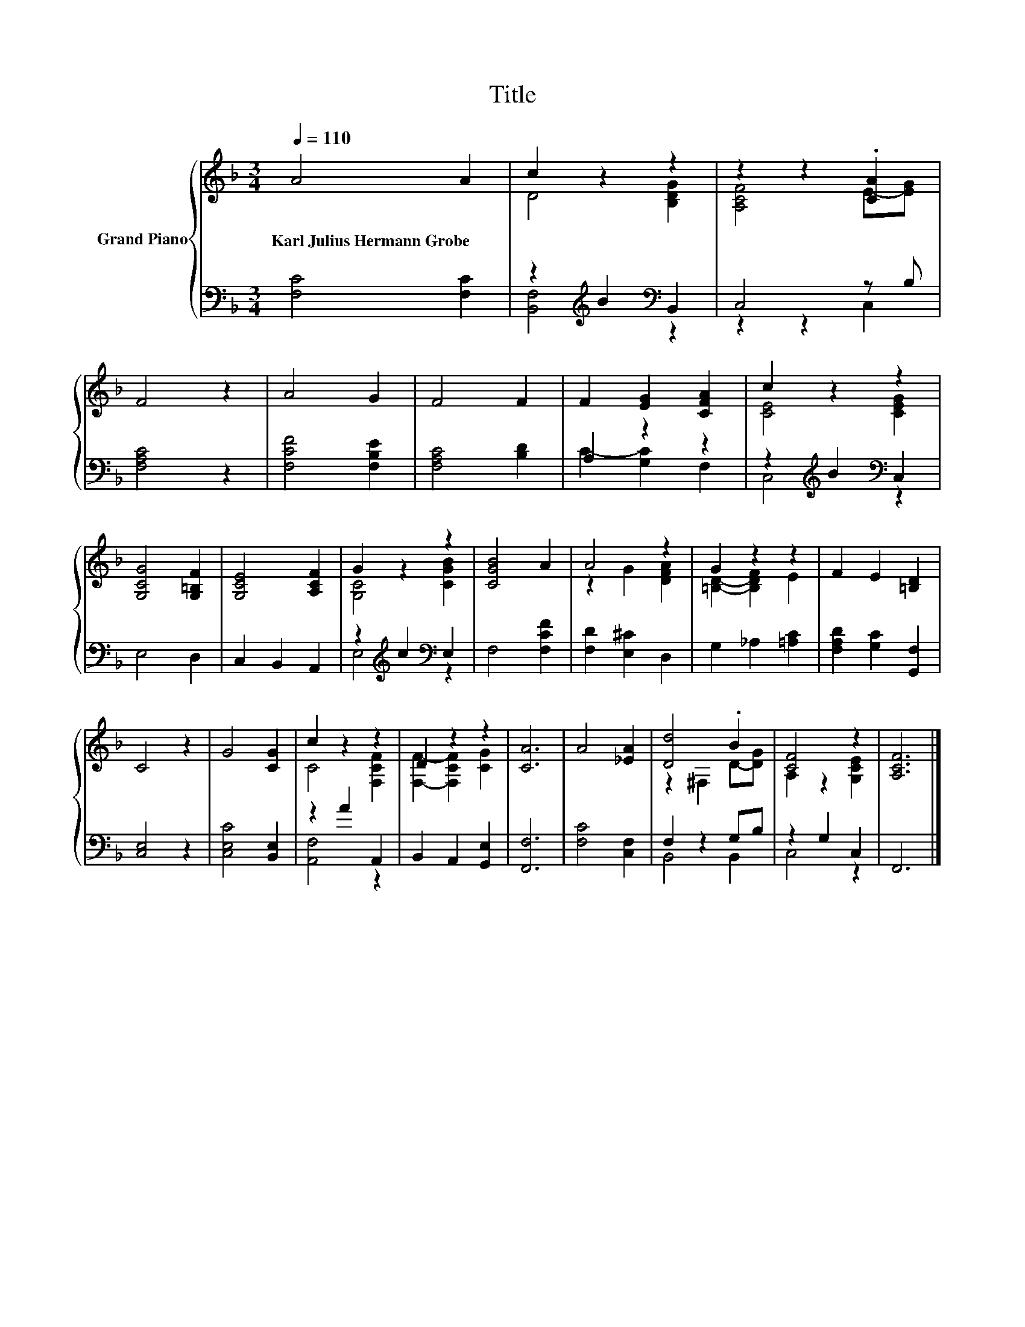X:1
T:Title
%%score { ( 1 3 ) | ( 2 4 ) }
L:1/8
Q:1/4=110
M:3/4
K:F
V:1 treble nm="Grand Piano"
V:3 treble 
V:2 bass 
V:4 bass 
V:1
 A4 A2 | c2 z2 z2 | z2 z2 .[CA]2 | F4 z2 | A4 G2 | F4 F2 | F2 [EG]2 [CFA]2 | c2 z2 z2 | %8
w: Karl~Julius~Hermann~Grobe *||||||||
 [G,CG]4 [G,=B,F]2 | [G,CE]4 [A,CF]2 | G2 z2 z2 | [CGB]4 A2 | A4 z2 | G2 z2 z2 | F2 E2 [=B,D]2 | %15
w: |||||||
 C4 z2 | G4 [CG]2 | c2 z2 z2 | D2 z2 z2 | [CA]6 | A4 [_EA]2 | [Dd]4 .B2 | [CF]4 z2 | [A,CF]6 |] %24
w: |||||||||
V:2
 [F,C]4 [F,C]2 | z2[K:treble] B2[K:bass] B,,2 | C,4 z B, | [F,A,C]4 z2 | [F,CF]4 [F,B,E]2 | %5
 [F,A,C]4 [B,D]2 | A,2 z2 z2 | z2[K:treble] B2[K:bass] C,2 | E,4 D,2 | C,2 B,,2 A,,2 | %10
 z2[K:treble] c2[K:bass] E,2 | F,4 [F,CF]2 | [F,D]2 [E,^C]2 D,2 | G,2 _A,2 [=A,C]2 | %14
 [F,A,D]2 [G,C]2 [G,,F,]2 | [C,E,]4 z2 | [C,E,C]4 [B,,E,]2 | z2 A2 A,,2 | B,,2 A,,2 [G,,E,]2 | %19
 [F,,F,]6 | [F,C]4 [C,F,]2 | F,2 z2 G,B, | z2 G,2 C,2 | F,,6 |] %24
V:3
 x6 | D4 [B,DG]2 | [A,CF]4 E-[EG] | x6 | x6 | x6 | x6 | [CE]4 [CEG]2 | x6 | x6 | [G,C]4 [CGB]2 | %11
 x6 | z2 G2 [DFA]2 | [=B,D]2- [B,DF]2 E2 | x6 | x6 | x6 | C4 [F,CF]2 | [F,F]2- [F,CF]2 [CG]2 | x6 | %20
 x6 | z2 ^F,2 D-[DG] | A,2 z2 [G,CE]2 | x6 |] %24
V:4
 x6 | [B,,F,]4[K:treble][K:bass] z2 | z2 z2 C,2 | x6 | x6 | x6 | C2- [G,C]2 F,2 | %7
 C,4[K:treble][K:bass] z2 | x6 | x6 | E,4[K:treble][K:bass] z2 | x6 | x6 | x6 | x6 | x6 | x6 | %17
 [A,,F,]4 z2 | x6 | x6 | x6 | B,,4 B,,2 | C,4 z2 | x6 |] %24


